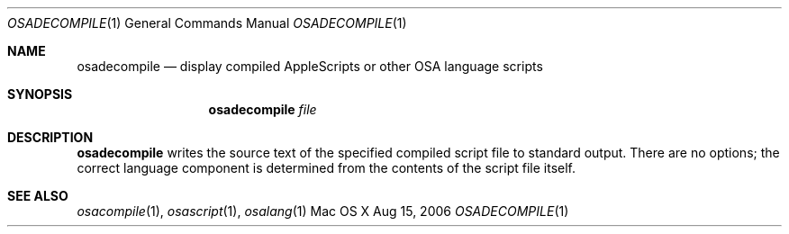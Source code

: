 .Dd Aug 15, 2006
.Dt OSADECOMPILE 1
.Os "Mac OS X"
.Sh NAME
.Nm osadecompile
.Nd display compiled AppleScripts or other OSA language scripts
.Sh SYNOPSIS
.Nm osadecompile
.Ar file
.Sh DESCRIPTION
.Nm
writes the source text of the specified compiled script file to
standard output.  There are no options; the correct language
component is determined from the contents of the script file itself.
.Sh SEE ALSO
.Xr osacompile 1 ,
.Xr osascript 1 ,
.Xr osalang 1
